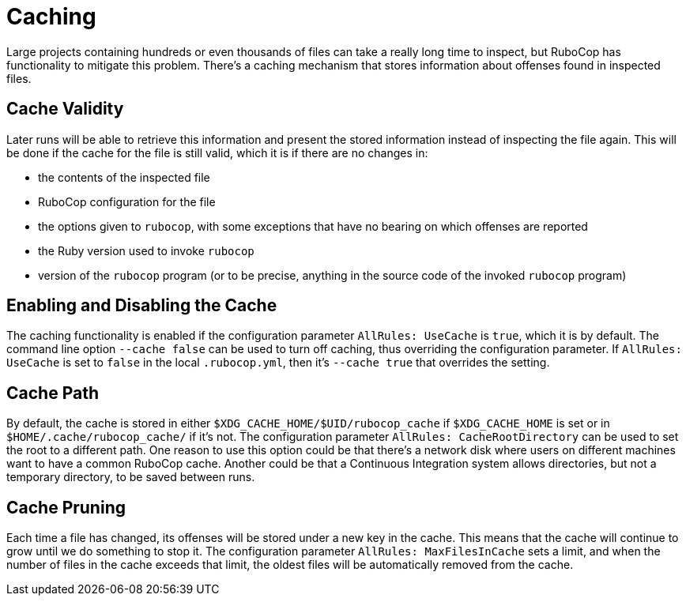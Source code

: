 = Caching

Large projects containing hundreds or even thousands of files can take
a really long time to inspect, but RuboCop has functionality to
mitigate this problem. There's a caching mechanism that stores
information about offenses found in inspected files.

== Cache Validity

Later runs will be able to retrieve this information and present the
stored information instead of inspecting the file again. This will be
done if the cache for the file is still valid, which it is if there
are no changes in:

* the contents of the inspected file
* RuboCop configuration for the file
* the options given to `rubocop`, with some exceptions that have no
bearing on which offenses are reported
* the Ruby version used to invoke `rubocop`
* version of the `rubocop` program (or to be precise, anything in the
source code of the invoked `rubocop` program)

== Enabling and Disabling the Cache

The caching functionality is enabled if the configuration parameter
`AllRules: UseCache` is `true`, which it is by default. The command
line option `--cache false` can be used to turn off caching, thus
overriding the configuration parameter. If `AllRules: UseCache` is set
to `false` in the local `.rubocop.yml`, then it's `--cache true` that
overrides the setting.

== Cache Path

By default, the cache is stored in either
`$XDG_CACHE_HOME/$UID/rubocop_cache` if `$XDG_CACHE_HOME` is set or in
`$HOME/.cache/rubocop_cache/` if it's not. The configuration parameter
`AllRules: CacheRootDirectory` can be used to set the root to a
different path. One reason to use this option could be that there's a
network disk where users on different machines want to have a common
RuboCop cache. Another could be that a Continuous Integration system
allows directories, but not a temporary directory, to be saved between
runs.

== Cache Pruning

Each time a file has changed, its offenses will be stored under a new
key in the cache. This means that the cache will continue to grow
until we do something to stop it. The configuration parameter
`AllRules: MaxFilesInCache` sets a limit, and when the number of files
in the cache exceeds that limit, the oldest files will be automatically
removed from the cache.
